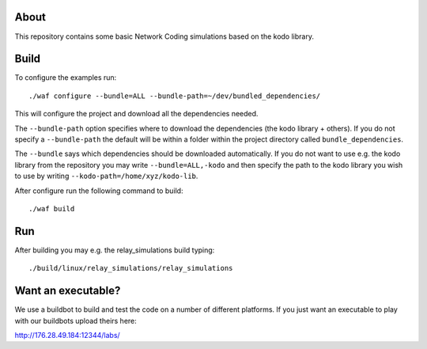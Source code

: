 About
=====

This repository contains some basic Network Coding simulations based on the
kodo library.

Build
=====

To configure the examples run:
::
  ./waf configure --bundle=ALL --bundle-path=~/dev/bundled_dependencies/

This will configure the project and download all the dependencies needed.

The ``--bundle-path`` option specifies where to download the
dependencies (the kodo library + others). If you do not specify a ``--bundle-path``
the default will be within a folder within the project directory called
``bundle_dependencies``.

The ``--bundle`` says which dependencies should be downloaded automatically. If
you do not want to use e.g. the kodo library from the repository you may write
``--bundle=ALL,-kodo`` and then specify the path to the kodo library you wish to
use by writing ``--kodo-path=/home/xyz/kodo-lib``.

After configure run the following command to build:
::
  ./waf build

Run
===

After building you may e.g. the relay_simulations build typing:
::
  ./build/linux/relay_simulations/relay_simulations

Want an executable?
===================
We use a buildbot to build and test the code on a number of different platforms.
If you just want an executable to play with our buildbots upload theirs here:

http://176.28.49.184:12344/labs/



